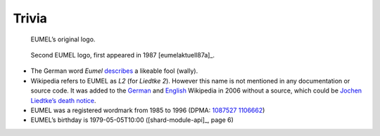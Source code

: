 Trivia
------

.. figure:: assets/eumel_logo.svg

   EUMEL’s original logo.

.. figure:: assets/eumel_logo_2.svg

   Second EUMEL logo, first appeared in 1987 [eumelaktuell87a]_.

- The German word *Eumel* describes__ a likeable fool (wally).
- Wikipedia refers to EUMEL as *L2* (for *Liedtke 2*). However this name is
  not mentioned in any documentation or source code. It was added to the
  German__ and English__ Wikipedia in 2006 without a source, which could be
  `Jochen Liedtke’s death notice`__.
- EUMEL was a registered wordmark from 1985 to 1996 (DPMA: 1087527__ 1106662__)
- EUMEL’s birthday is 1979-05-05T10:00 ([shard-module-api]_, page 6)

__ https://dict.leo.org/forum/viewWrongentry.php?idThread=40527&idForum=6&lang=de&lp=ende
__ https://de.wikipedia.org/w/index.php?title=L2_(Betriebssystem)&diff=21818522&oldid=21818465
__ https://en.wikipedia.org/w/index.php?title=Eumel&diff=94747578&oldid=92908729
.. https://en.wikipedia.org/w/index.php?title=Eumel&diff=next&oldid=510781458
__ https://os.itec.kit.edu/downloads/in-memoriam-jochen-liedtke_de.pdf
__ https://register.dpma.de/DPMAregister/marke/register/1087527/DE
__ https://register.dpma.de/DPMAregister/marke/register/1106662/DE

